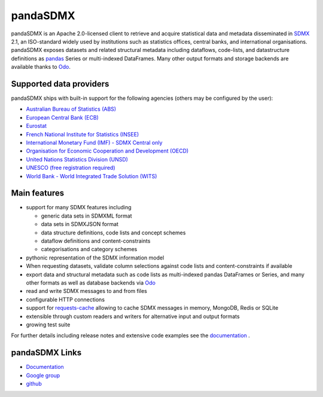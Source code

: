 =============
pandaSDMX
=============

pandaSDMX is an Apache 2.0-licensed  
client to retrieve and acquire statistical data
and metadata disseminated in
`SDMX <http://www.sdmx.org>`_ 2.1, an ISO-standard
widely used by institutions
such as statistics offices, central banks, and international organisations.
pandaSDMX exposes datasets and related structural metadata 
including dataflows, code-lists, 
and datastructure definitions as `pandas <http://pandas.pydata.org>`_ Series 
or multi-indexed DataFrames. Many other 
output formats and storage backends are available thanks to `Odo <http://odo.readthedocs.io/>`_.  

Supported data providers
----------------------------
pandaSDMX ships with built-in support for the following agencies (others may be  
configured by the user): 

* `Australian Bureau of Statistics (ABS) <http://www.abs.gov.au/>`_ 
* `European Central Bank (ECB) <http://www.ecb.europa.eu/stats/ecb_statistics/co-operation_and_standards/sdmx/html/index.en.html>`_
* `Eurostat <http://ec.europa.eu/eurostat/web/sdmx-web-services/rest-sdmx-2.1>`_
* `French National Institute for Statistics (INSEE) 
  <http://www.bdm.insee.fr/bdm2/statique?page=sdmx>`_
* `International Monetary Fund (IMF) - SDMX Central only 
  <https://sdmxcentral.imf.org/>`_   
* `Organisation for Economic Cooperation and Development (OECD)
  <http://stats.oecd.org/SDMX-JSON/>`_  
* `United Nations Statistics Division (UNSD) <https://unstats.un.org/home/>`_
* `UNESCO (free registration required) <https://apiportal.uis.unesco.org/getting-started>`_
* `World Bank - World Integrated Trade Solution (WITS) <wits.worldbank.org>`_ 
 

Main features
---------------------

* support for many SDMX features including

  - generic data sets in SDMXML format
  - data sets in SDMXJSON format  
  - data structure definitions, code lists and concept schemes
  - dataflow definitions and content-constraints
  - categorisations and category schemes

* pythonic representation of the SDMX information model  
* When requesting datasets, validate column selections against code lists 
  and content-constraints if available
* export data and structural metadata such as code lists as multi-indexed pandas DataFrames or Series, and
  many other formats as well as database backends via `Odo`_ 
* read and write SDMX messages to and from files 
* configurable HTTP connections
* support for `requests-cache <https://readthedocs.io/projects/requests-cache/>`_ allowing to cache SDMX messages in 
  memory, MongoDB, Redis or SQLite  
* extensible through custom readers and writers for alternative input and output formats 
* growing test suite

For further details including release notes and extensive code examples
see the 
`documentation <http://pandasdmx.readthedocs.io>`_ . 


pandaSDMX Links
-------------------------------

* `Documentation <http://pandasdmx.readthedocs.io>`_
* `Google group <https://groups.google.com/forum/?hl=en#!forum/sdmx-python>`_  
* `github <https://github.com/dr-leo/pandaSDMX>`_
 
  

